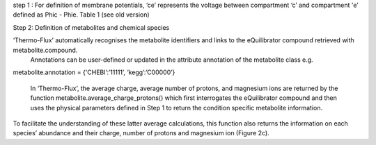 step 1 : 
For definition of membrane potentials, ‘ce’ represents the voltage between compartment ‘c’ and compartment 'e’ defined as Phic - Phie.
Table 1 (see old version)


Step 2: Definition of metabolites and chemical species 

‘Thermo-Flux’ automatically recognises the metabolite identifiers and links to the eQuilibrator compound retrieved with metabolite.compound.
 Annotations can be user-defined or updated in the attribute annotation of the metabolite class e.g. 

metabolite.annotation = {'CHEBI’:’11111’, ‘kegg’:’C00000’} 

 In ‘Thermo-Flux’, the average charge, average number of protons, and magnesium ions are returned by the function metabolite.average_charge_protons() which first interrogates the eQuilibrator compound and then uses the physical parameters defined in Step 1 to return the condition specific metabolite information. 
To facilitate the understanding of these latter average calculations, this function also returns the information on each species’ abundance and their charge, number of protons and magnesium ion (Figure 2c).   
